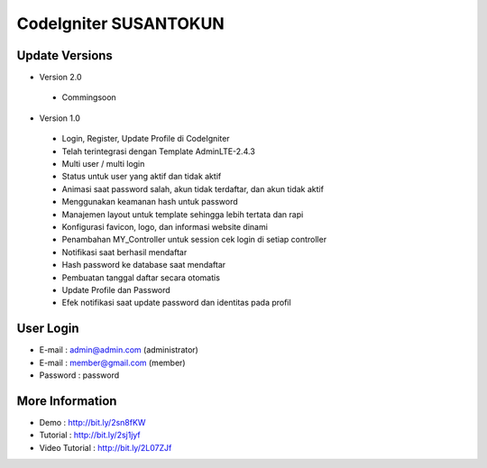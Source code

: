 CodeIgniter SUSANTOKUN
============================================================

Update Versions
------------------------------------------------------------

- Version 2.0
 - Commingsoon

- Version 1.0
 - Login, Register, Update Profile di CodeIgniter
 - Telah terintegrasi dengan Template AdminLTE-2.4.3
 - Multi user / multi login
 - Status untuk user yang aktif dan tidak aktif
 - Animasi saat password salah, akun tidak terdaftar, dan akun tidak aktif
 - Menggunakan keamanan hash untuk password
 - Manajemen layout untuk template sehingga lebih tertata dan rapi
 - Konfigurasi favicon, logo, dan informasi website dinami
 - Penambahan MY_Controller untuk session cek login di setiap controller
 - Notifikasi saat berhasil mendaftar
 - Hash password ke database saat mendaftar
 - Pembuatan tanggal daftar secara otomatis
 - Update Profile dan Password
 - Efek notifikasi saat update password dan identitas pada profil

User Login
------------------------------------------------------------
- E-mail    : admin@admin.com (administrator)
- E-mail    : member@gmail.com (member)
- Password  : password

More Information
------------------------------------------------------------
- Demo						: http://bit.ly/2sn8fKW
- Tutorial				: http://bit.ly/2sj1jyf
- Video Tutorial	: http://bit.ly/2L07ZJf
